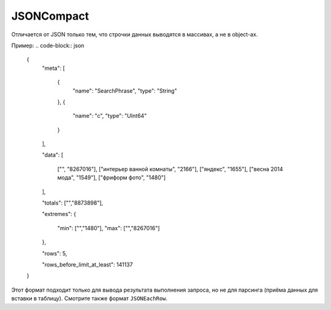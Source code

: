 JSONCompact
-----------

Отличается от JSON только тем, что строчки данных выводятся в массивах, а не в object-ах. 

Пример:
.. code-block:: json

  {
          "meta":
          [
                  {
                          "name": "SearchPhrase",
                          "type": "String"
                  },
                  {
                          "name": "c",
                          "type": "UInt64"
                  }
          ],
  
          "data":
          [
                  ["", "8267016"],
                  ["интерьер ванной комнаты", "2166"],
                  ["яндекс", "1655"],
                  ["весна 2014 мода", "1549"],
                  ["фриформ фото", "1480"]
          ],
  
          "totals": ["","8873898"],
  
          "extremes":
          {
                  "min": ["","1480"],
                  "max": ["","8267016"]
          },
  
          "rows": 5,
  
          "rows_before_limit_at_least": 141137
  }

Этот формат подходит только для вывода результата выполнения запроса, но не для парсинга (приёма данных для вставки в таблицу).
Смотрите также формат ``JSONEachRow``.
